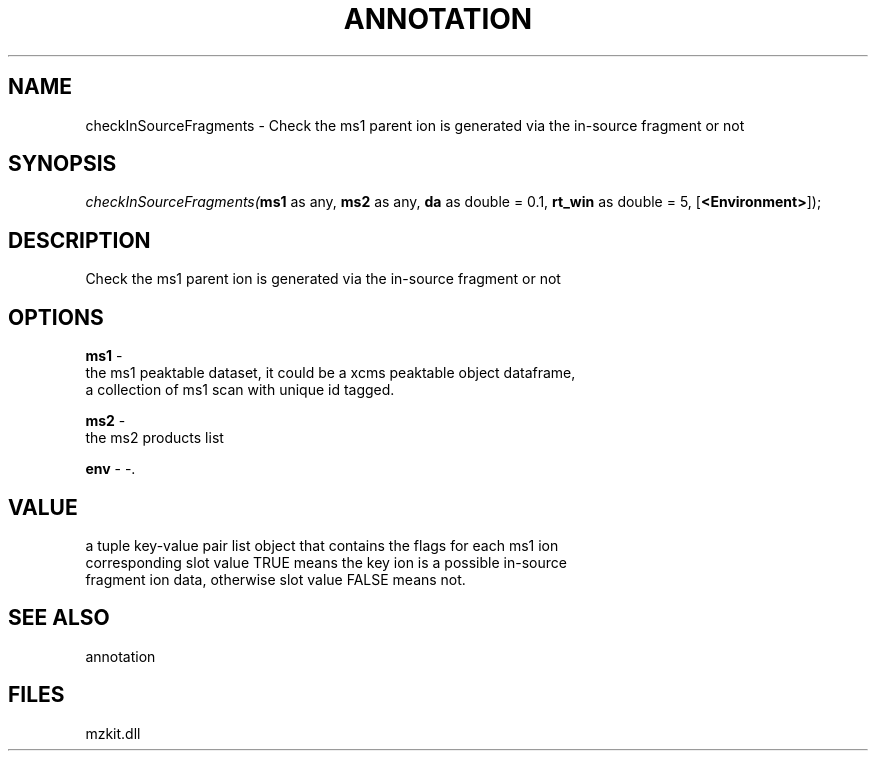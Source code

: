 .\" man page create by R# package system.
.TH ANNOTATION 1 2000-1月 "checkInSourceFragments" "checkInSourceFragments"
.SH NAME
checkInSourceFragments \- Check the ms1 parent ion is generated via the in-source fragment or not
.SH SYNOPSIS
\fIcheckInSourceFragments(\fBms1\fR as any, 
\fBms2\fR as any, 
\fBda\fR as double = 0.1, 
\fBrt_win\fR as double = 5, 
[\fB<Environment>\fR]);\fR
.SH DESCRIPTION
.PP
Check the ms1 parent ion is generated via the in-source fragment or not
.PP
.SH OPTIONS
.PP
\fBms1\fB \fR\- 
 the ms1 peaktable dataset, it could be a xcms peaktable object dataframe, 
 a collection of ms1 scan with unique id tagged.
. 
.PP
.PP
\fBms2\fB \fR\- 
 the ms2 products list
. 
.PP
.PP
\fBenv\fB \fR\- -. 
.PP
.SH VALUE
.PP
a tuple key-value pair list object that contains the flags for each ms1 ion
 corresponding slot value TRUE means the key ion is a possible in-source
 fragment ion data, otherwise slot value FALSE means not.
.PP
.SH SEE ALSO
annotation
.SH FILES
.PP
mzkit.dll
.PP
